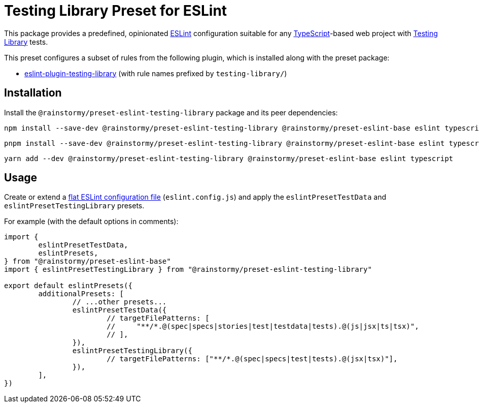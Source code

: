 = Testing Library Preset for ESLint
:experimental:
:source-highlighter: highlight.js

This package provides a predefined, opinionated https://eslint.org[ESLint] configuration suitable for any https://www.typescriptlang.org[TypeScript]-based web project with https://testing-library.com[Testing Library] tests.

This preset configures a subset of rules from the following plugin, which is installed along with the preset package:

* https://github.com/testing-library/eslint-plugin-testing-library#supported-rules[eslint-plugin-testing-library] (with rule names prefixed by `testing-library/`)

== Installation
Install the `@rainstormy/preset-eslint-testing-library` package and its peer dependencies:

[source,shell]
----
npm install --save-dev @rainstormy/preset-eslint-testing-library @rainstormy/preset-eslint-base eslint typescript
----

[source,shell]
----
pnpm install --save-dev @rainstormy/preset-eslint-testing-library @rainstormy/preset-eslint-base eslint typescript
----

[source,shell]
----
yarn add --dev @rainstormy/preset-eslint-testing-library @rainstormy/preset-eslint-base eslint typescript
----

== Usage
Create or extend a https://eslint.org/docs/latest/use/configure/configuration-files-new[flat ESLint configuration file] (`eslint.config.js`) and apply the `eslintPresetTestData` and `eslintPresetTestingLibrary` presets.

For example (with the default options in comments):

[source,javascript]
----
import {
	eslintPresetTestData,
	eslintPresets,
} from "@rainstormy/preset-eslint-base"
import { eslintPresetTestingLibrary } from "@rainstormy/preset-eslint-testing-library"

export default eslintPresets({
	additionalPresets: [
		// ...other presets...
		eslintPresetTestData({
			// targetFilePatterns: [
			//     "**/*.@(spec|specs|stories|test|testdata|tests).@(js|jsx|ts|tsx)",
			// ],
		}),
		eslintPresetTestingLibrary({
			// targetFilePatterns: ["**/*.@(spec|specs|test|tests).@(jsx|tsx)"],
		}),
	],
})
----
